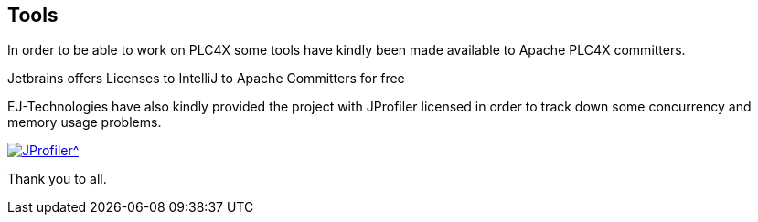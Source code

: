 //
//  Licensed to the Apache Software Foundation (ASF) under one or more
//  contributor license agreements.  See the NOTICE file distributed with
//  this work for additional information regarding copyright ownership.
//  The ASF licenses this file to You under the Apache License, Version 2.0
//  (the "License"); you may not use this file except in compliance with
//  the License.  You may obtain a copy of the License at
//
//      https://www.apache.org/licenses/LICENSE-2.0
//
//  Unless required by applicable law or agreed to in writing, software
//  distributed under the License is distributed on an "AS IS" BASIS,
//  WITHOUT WARRANTIES OR CONDITIONS OF ANY KIND, either express or implied.
//  See the License for the specific language governing permissions and
//  limitations under the License.
//
:imagesdir: ../images/
:icons: font

== Tools

In order to be able to work on PLC4X some tools have kindly been made available to Apache PLC4X committers.

Jetbrains offers Licenses to IntelliJ to Apache Committers for free

EJ-Technologies have also kindly provided the project with JProfiler licensed in order to track down some concurrency and memory usage problems.

[link=https://www.ej-technologies.com/products/jprofiler/overview.html]
image::https://www.ej-technologies.com/images/product_banners/jprofiler_large.png[JProfiler^,opts=nofollow]

Thank you to all.

